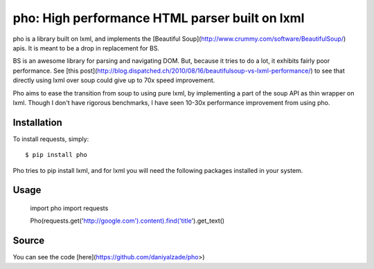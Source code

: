 pho: High performance HTML parser built on lxml
===============================================

.. image:: https://secure.travis-ci.org/daniyalzade/pho.png
        :target: https://secure.travis-ci.org/daniyalzade/pho


pho is a library built on lxml, and implements the [Beautiful Soup](http://www.crummy.com/software/BeautifulSoup/) apis. It is meant to be a drop in replacement for BS.

BS is an awesome library for parsing and navigating DOM. But, because it tries
to do a lot, it exhibits fairly poor performance. See [this post](http://blog.dispatched.ch/2010/08/16/beautifulsoup-vs-lxml-performance/) to see that directly using lxml over soup could give up to 70x speed improvement.

Pho aims to ease the transition from soup to using pure lxml, by implementing
a part of the soup API as thin wrapper on lxml. Though I don't have rigorous benchmarks, I have seen 10-30x performance improvement from using pho.

Installation
------------

To install requests, simply: ::

    $ pip install pho

Pho tries to pip install lxml, and for lxml you will need the following packages installed in your system.

Usage
------

    import pho
    import requests

    Pho(requests.get('http://google.com').content).find('title').get_text()

Source
------

You can see the code [here](https://github.com/daniyalzade/pho>)
